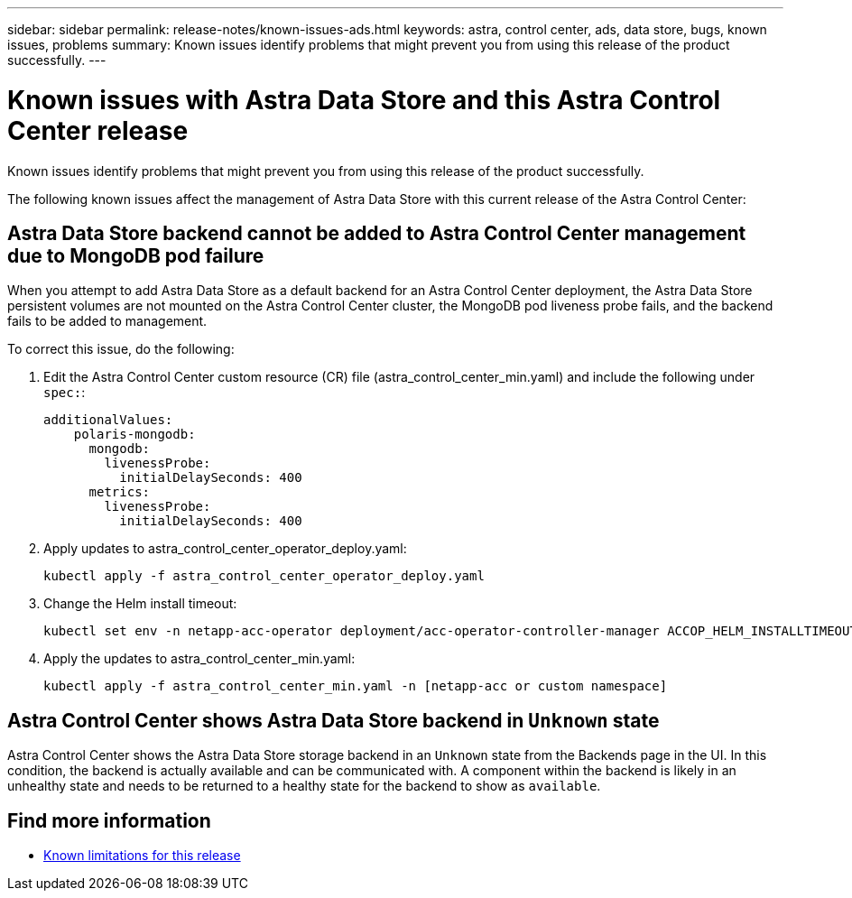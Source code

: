 ---
sidebar: sidebar
permalink: release-notes/known-issues-ads.html
keywords: astra, control center, ads, data store, bugs, known issues, problems
summary: Known issues identify problems that might prevent you from using this release of the product successfully.
---

= Known issues with Astra Data Store and this Astra Control Center release
:hardbreaks:
:icons: font
:imagesdir: ../media/release-notes/

Known issues identify problems that might prevent you from using this release of the product successfully.

The following known issues affect the management of Astra Data Store with this current release of the Astra Control Center:

== Astra Data Store backend cannot be added to Astra Control Center management due to MongoDB pod failure
//ASTRACTL-13036/DOC-3904/BURT1439334
When you attempt to add Astra Data Store as a default backend for an Astra Control Center deployment, the Astra Data Store persistent volumes are not mounted on the Astra Control Center cluster, the MongoDB pod liveness probe fails, and the backend fails to be added to management.

To correct this issue, do the following:

. Edit the Astra Control Center custom resource (CR) file (astra_control_center_min.yaml) and include the following under `spec:`:
+
----
additionalValues:
    polaris-mongodb:
      mongodb:
        livenessProbe:
          initialDelaySeconds: 400
      metrics:
        livenessProbe:
          initialDelaySeconds: 400
----

. Apply updates to astra_control_center_operator_deploy.yaml:
+
----
kubectl apply -f astra_control_center_operator_deploy.yaml
----

. Change the Helm install timeout:
+
----
kubectl set env -n netapp-acc-operator deployment/acc-operator-controller-manager ACCOP_HELM_INSTALLTIMEOUT=15m
----

. Apply the updates to astra_control_center_min.yaml:
+
----
kubectl apply -f astra_control_center_min.yaml -n [netapp-acc or custom namespace]
----

== Astra Control Center shows Astra Data Store backend in `Unknown` state
//DOC-3916/ASTRACTL-13196/ASTRACTL-13134
Astra Control Center shows the Astra Data Store storage backend in an `Unknown` state from the Backends page in the UI. In this condition, the backend is actually available and can be communicated with. A component within the backend is likely in an unhealthy state and needs to be returned to a healthy state for the backend to show as `available`.

== Find more information
//Add ADS links
* link:../release-notes/known-limitations.html[Known limitations for this release]

